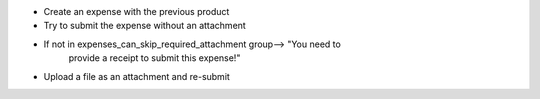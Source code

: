 * Create an expense with the previous product
* Try to submit the expense without an attachment 
* If not in expenses_can_skip_required_attachment group--> "You need to
                           provide a receipt to submit this expense!"
* Upload a file as an attachment and re-submit
